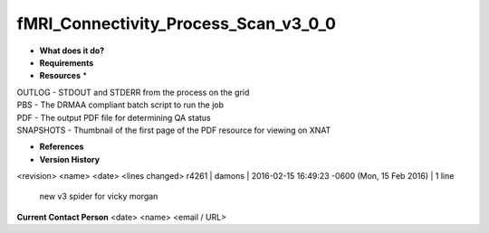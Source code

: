 fMRI_Connectivity_Process_Scan_v3_0_0
=====================================

* **What does it do?**

* **Requirements**

* **Resources** *
| OUTLOG - STDOUT and STDERR from the process on the grid
| PBS - The DRMAA compliant batch script to run the job
| PDF - The output PDF file for determining QA status
| SNAPSHOTS - Thumbnail of the first page of the PDF resource for viewing on XNAT

* **References**

* **Version History**
<revision> <name> <date> <lines changed>
r4261 | damons | 2016-02-15 16:49:23 -0600 (Mon, 15 Feb 2016) | 1 line
	new v3 spider for vicky morgan

**Current Contact Person**
<date> <name> <email / URL> 

	
	
